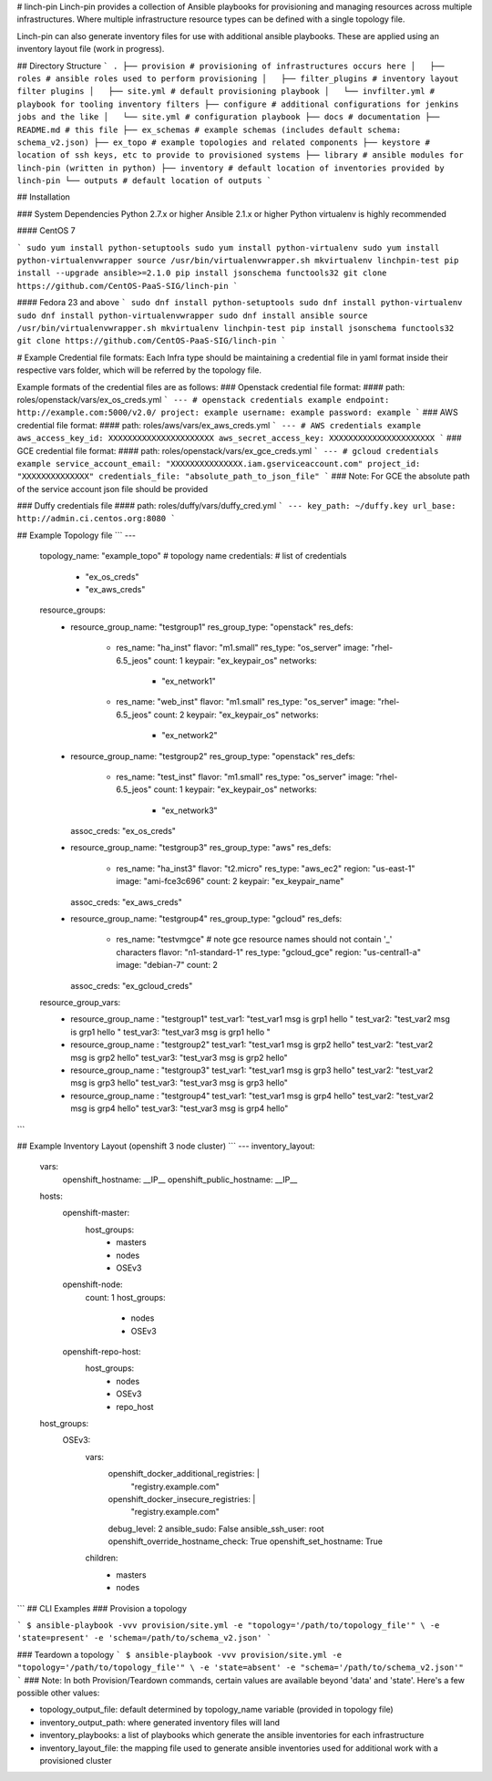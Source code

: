 # linch-pin
Linch-pin provides a collection of Ansible playbooks for provisioning and
managing resources across multiple infrastructures. Where multiple
infrastructure resource types can be defined with a single topology file.

Linch-pin can also generate inventory files for use with additional ansible
playbooks. These are applied using an inventory layout file (work in progress).

## Directory Structure
```
.
├── provision # provisioning of infrastructures occurs here
│   ├── roles # ansible roles used to perform provisioning
│   ├── filter_plugins # inventory layout filter plugins
│   ├── site.yml # default provisioning playbook
│   └── invfilter.yml # playbook for tooling inventory filters
├── configure # additional configurations for jenkins jobs and the like
│   └── site.yml # configuration playbook
├── docs # documentation
├── README.md # this file
├── ex_schemas # example schemas (includes default schema: schema_v2.json)
├── ex_topo # example topologies and related components
├── keystore # location of ssh keys, etc to provide to provisioned systems
├── library # ansible modules for linch-pin (written in python)
├── inventory # default location of inventories provided by linch-pin
└── outputs # default location of outputs
```

## Installation

### System Dependencies
Python 2.7.x  or higher
Ansible 2.1.x or higher
Python virtualenv is highly recommended

#### CentOS 7

```
sudo yum install python-setuptools
sudo yum install python-virtualenv
sudo yum install python-virtualenvwrapper
source /usr/bin/virtualenvwrapper.sh
mkvirtualenv linchpin-test
pip install --upgrade ansible>=2.1.0
pip install jsonschema functools32
git clone https://github.com/CentOS-PaaS-SIG/linch-pin
```

#### Fedora 23 and above
```
sudo dnf install python-setuptools
sudo dnf install python-virtualenv
sudo dnf install python-virtualenvwrapper
sudo dnf install ansible
source /usr/bin/virtualenvwrapper.sh
mkvirtualenv linchpin-test
pip install jsonschema functools32
git clone https://github.com/CentOS-PaaS-SIG/linch-pin
```

# Example Credential file formats:
Each Infra type should be maintaining a credential file in yaml format inside their respective vars folder,
which will be referred by the topology file.

Example formats of the credential files are as follows:
### Openstack credential file format:
#### path: roles/openstack/vars/ex_os_creds.yml
```
--- # openstack credentials example
endpoint: http://example.com:5000/v2.0/
project: example
username: example
password: example
```
### AWS credential file format:
#### path: roles/aws/vars/ex_aws_creds.yml
```
--- # AWS credentials example
aws_access_key_id: XXXXXXXXXXXXXXXXXXXXXX
aws_secret_access_key: XXXXXXXXXXXXXXXXXXXXXX
```
### GCE credential file format:
#### path: roles/openstack/vars/ex_gce_creds.yml
```
--- # gcloud credentials example
service_account_email: "XXXXXXXXXXXXXXX.iam.gserviceaccount.com"
project_id: "XXXXXXXXXXXXXX"
credentials_file: "absolute_path_to_json_file"
```
### Note:
For GCE the absolute path of the service account json file should be provided


### Duffy credentials file
#### path: roles/duffy/vars/duffy_cred.yml
```
---
key_path: ~/duffy.key
url_base: http://admin.ci.centos.org:8080
```

## Example Topology file
```
---
  topology_name: "example_topo" # topology name
  credentials: # list of credentials
    - "ex_os_creds"
    - "ex_aws_creds"
  resource_groups:
    - 
      resource_group_name: "testgroup1"
      res_group_type: "openstack"
      res_defs:
        -
          res_name: "ha_inst"
          flavor: "m1.small"
          res_type: "os_server"
          image: "rhel-6.5_jeos"
          count: 1
          keypair: "ex_keypair_os"
          networks:
            - "ex_network1"
        -
          res_name: "web_inst"
          flavor: "m1.small"
          res_type: "os_server"
          image: "rhel-6.5_jeos"
          count: 2
          keypair: "ex_keypair_os"
          networks:
            - "ex_network2"
    -
      resource_group_name: "testgroup2"
      res_group_type: "openstack"
      res_defs:
        - res_name: "test_inst"
          flavor: "m1.small"
          res_type: "os_server"
          image: "rhel-6.5_jeos"
          count: 1
          keypair: "ex_keypair_os"
          networks:
            - "ex_network3"
      assoc_creds: "ex_os_creds"
    -
        resource_group_name: "testgroup3"
        res_group_type: "aws"
        res_defs:
          -
            res_name: "ha_inst3"
            flavor: "t2.micro"
            res_type: "aws_ec2"
            region: "us-east-1"
            image: "ami-fce3c696"
            count: 2
            keypair: "ex_keypair_name"
        assoc_creds: "ex_aws_creds"
    -
        resource_group_name: "testgroup4"
        res_group_type: "gcloud"
        res_defs:
          -
            res_name: "testvmgce"  # note gce resource names should not contain '_' characters 
            flavor: "n1-standard-1"
            res_type: "gcloud_gce"
            region: "us-central1-a"
            image: "debian-7"
            count: 2
        assoc_creds: "ex_gcloud_creds"
  resource_group_vars:
    -
      resource_group_name : "testgroup1"
      test_var1: "test_var1 msg is grp1 hello "
      test_var2: "test_var2 msg is grp1 hello "
      test_var3: "test_var3 msg is grp1 hello "
    -
      resource_group_name : "testgroup2"
      test_var1: "test_var1 msg is grp2 hello"
      test_var2: "test_var2 msg is grp2 hello"
      test_var3: "test_var3 msg is grp2 hello"
    -
      resource_group_name : "testgroup3"
      test_var1: "test_var1 msg is grp3 hello"
      test_var2: "test_var2 msg is grp3 hello"
      test_var3: "test_var3 msg is grp3 hello"
    -
      resource_group_name : "testgroup4"
      test_var1: "test_var1 msg is grp4 hello"
      test_var2: "test_var2 msg is grp4 hello"
      test_var3: "test_var3 msg is grp4 hello"

```

## Example Inventory Layout (openshift 3 node cluster)
```
---
inventory_layout:
  vars:
    openshift_hostname: __IP__
    openshift_public_hostname: __IP__
  hosts:
    openshift-master:
      host_groups:
        - masters
        - nodes
        - OSEv3
    openshift-node:
      count: 1
      host_groups:
        - nodes
        - OSEv3
    openshift-repo-host:
      host_groups:
        - nodes
        - OSEv3
        - repo_host
  host_groups:
    OSEv3:
      vars:
        openshift_docker_additional_registries: |
            "registry.example.com"
        openshift_docker_insecure_registries: |
            "registry.example.com"
        debug_level: 2
        ansible_sudo: False
        ansible_ssh_user: root
        openshift_override_hostname_check: True
        openshift_set_hostname: True
      children:
        - masters
        - nodes

```
## CLI Examples
### Provision a topology

```
$ ansible-playbook -vvv provision/site.yml -e "topology='/path/to/topology_file'" \
-e 'state=present' -e 'schema=/path/to/schema_v2.json'
```

### Teardown a topology
```
$ ansible-playbook -vvv provision/site.yml -e "topology='/path/to/topology_file'" \
-e 'state=absent' -e "schema='/path/to/schema_v2.json'"
```
### Note:
In both Provision/Teardown commands, certain values are available beyond
'data' and 'state'. Here's a few possible other values:

* topology_output_file: default determined by topology_name variable
  (provided in topology file)
* inventory_output_path: where generated inventory files will land
* inventory_playbooks: a list of playbooks which generate the ansible
  inventories for each infrastructure
* inventory_layout_file: the mapping file used to generate ansible inventories
  used for additional work with a provisioned cluster



